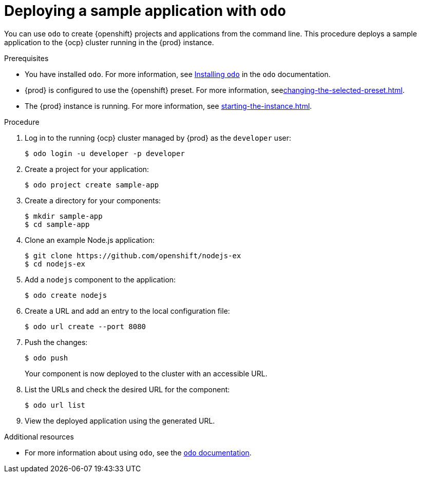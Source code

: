 = Deploying a sample application with `odo`

You can use [command]`odo` to create {openshift} projects and applications from the command line.
This procedure deploys a sample application to the {ocp} cluster running in the {prod} instance.

.Prerequisites
* You have installed [command]`odo`.
For more information, see link:{odo-docs-url-installing}[Installing `odo`] in the [command]`odo` documentation.
* {prod} is configured to use the {openshift} preset.
For more information, seexref:changing-the-selected-preset.adoc[].
* The {prod} instance is running.
For more information, see xref:starting-the-instance.adoc[].

.Procedure
. Log in to the running {ocp} cluster managed by {prod} as the `developer` user:
+
[subs="+quotes,attributes"]
----
$ odo login -u developer -p developer
----

. Create a project for your application:
+
[subs="+quotes,attributes"]
----
$ odo project create sample-app
----

. Create a directory for your components:
+
[subs="+quotes,attributes"]
----
$ mkdir sample-app
$ cd sample-app
----

. Clone an example Node.js application:
+
[subs="+quotes,attributes"]
----
$ git clone https://github.com/openshift/nodejs-ex
$ cd nodejs-ex
----

. Add a `nodejs` component to the application:
+
[subs="+quotes,attributes"]
----
$ odo create nodejs
----

. Create a URL and add an entry to the local configuration file:
+
[subs="+quotes,attributes"]
----
$ odo url create --port 8080
----

. Push the changes:
+
[subs="+quotes,attributes"]
----
$ odo push
----
+
Your component is now deployed to the cluster with an accessible URL.

. List the URLs and check the desired URL for the component:
+
[subs="+quotes,attributes"]
----
$ odo url list
----

. View the deployed application using the generated URL.

.Additional resources
* For more information about using [command]`odo`, see the link:{odo-docs-url}[`odo` documentation].
